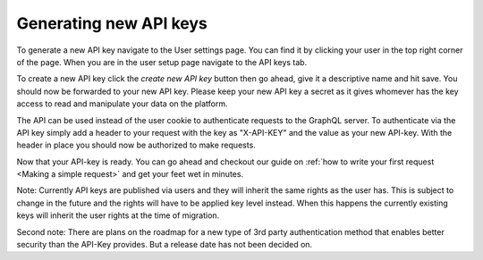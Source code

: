 Generating new API keys
=============================

To generate a new API key navigate to the User settings page. You can find it by clicking your user in the top right corner of the page. When you are in the user setup page navigate to the API keys tab. 

To create a new API key click the *create new API key* button then go ahead, give it a descriptive name and hit save. You should now be forwarded to your new API key. Please keep your new API key a secret as it gives whomever has the key access to read and manipulate your data on the platform.

The API can be used instead of the user cookie to authenticate requests to the GraphQL server. To authenticate via the API key simply add a header to your request with the key as "X-API-KEY" and the value as your new API-key. With the header in place you should now be authorized to make requests.

Now that your API-key is ready. You can go ahead and checkout our guide on :ref:`how to write your first request <Making a simple request>` and get your feet wet in minutes.

Note: Currently API keys are published via users and they will inherit the same rights as the user has. This is subject to change in the future and the rights will have to be applied key level instead. When this happens the currently existing keys will inherit the user rights at the time of migration.

Second note: There are plans on the roadmap for a new type of 3rd party authentication method that enables better security than the API-Key provides. But a release date has not been decided on.